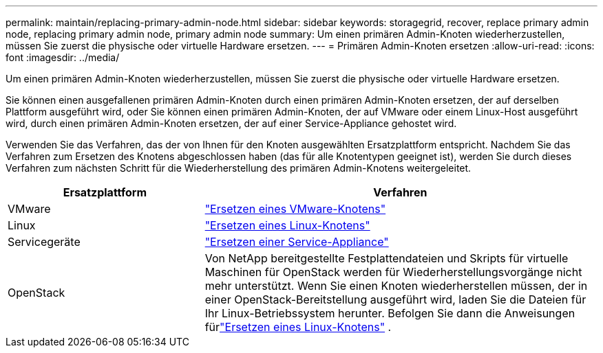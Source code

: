 ---
permalink: maintain/replacing-primary-admin-node.html 
sidebar: sidebar 
keywords: storagegrid, recover, replace primary admin node, replacing primary admin node, primary admin node 
summary: Um einen primären Admin-Knoten wiederherzustellen, müssen Sie zuerst die physische oder virtuelle Hardware ersetzen. 
---
= Primären Admin-Knoten ersetzen
:allow-uri-read: 
:icons: font
:imagesdir: ../media/


[role="lead"]
Um einen primären Admin-Knoten wiederherzustellen, müssen Sie zuerst die physische oder virtuelle Hardware ersetzen.

Sie können einen ausgefallenen primären Admin-Knoten durch einen primären Admin-Knoten ersetzen, der auf derselben Plattform ausgeführt wird, oder Sie können einen primären Admin-Knoten, der auf VMware oder einem Linux-Host ausgeführt wird, durch einen primären Admin-Knoten ersetzen, der auf einer Service-Appliance gehostet wird.

Verwenden Sie das Verfahren, das der von Ihnen für den Knoten ausgewählten Ersatzplattform entspricht.  Nachdem Sie das Verfahren zum Ersetzen des Knotens abgeschlossen haben (das für alle Knotentypen geeignet ist), werden Sie durch dieses Verfahren zum nächsten Schritt für die Wiederherstellung des primären Admin-Knotens weitergeleitet.

[cols="1a,2a"]
|===
| Ersatzplattform | Verfahren 


 a| 
VMware
 a| 
link:all-node-types-replacing-vmware-node.html["Ersetzen eines VMware-Knotens"]



 a| 
Linux
 a| 
link:all-node-types-replacing-linux-node.html["Ersetzen eines Linux-Knotens"]



 a| 
Servicegeräte
 a| 
link:replacing-failed-node-with-services-appliance.html["Ersetzen einer Service-Appliance"]



 a| 
OpenStack
 a| 
Von NetApp bereitgestellte Festplattendateien und Skripts für virtuelle Maschinen für OpenStack werden für Wiederherstellungsvorgänge nicht mehr unterstützt.  Wenn Sie einen Knoten wiederherstellen müssen, der in einer OpenStack-Bereitstellung ausgeführt wird, laden Sie die Dateien für Ihr Linux-Betriebssystem herunter.  Befolgen Sie dann die Anweisungen fürlink:all-node-types-replacing-linux-node.html["Ersetzen eines Linux-Knotens"] .

|===